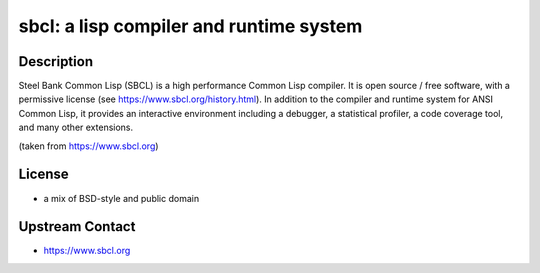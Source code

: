 sbcl: a lisp compiler and runtime system
=====================================================================

Description
-----------

Steel Bank Common Lisp (SBCL) is a high performance Common Lisp compiler. It is
open source / free software, with a permissive license (see https://www.sbcl.org/history.html).
In addition to the compiler and runtime system for ANSI Common Lisp, it provides an interactive
environment including a debugger, a statistical profiler, a code coverage tool,
and many other extensions.

(taken from https://www.sbcl.org)

License
-------

- a mix of BSD-style and public domain


Upstream Contact
----------------

-  https://www.sbcl.org
